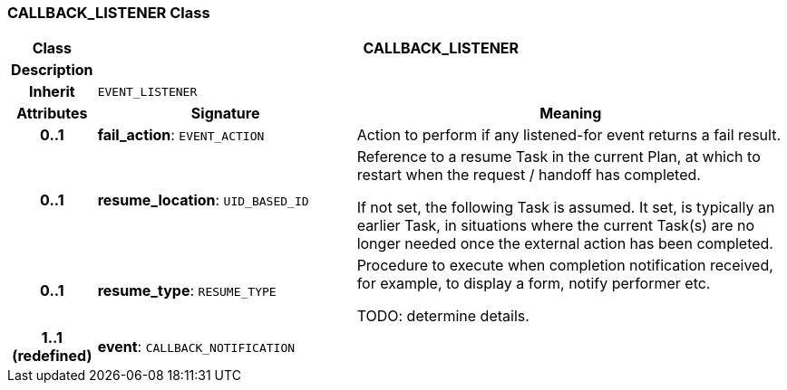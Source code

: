 === CALLBACK_LISTENER Class

[cols="^1,3,5"]
|===
h|*Class*
2+^h|*CALLBACK_LISTENER*

h|*Description*
2+a|

h|*Inherit*
2+|`EVENT_LISTENER`

h|*Attributes*
^h|*Signature*
^h|*Meaning*

h|*0..1*
|*fail_action*: `EVENT_ACTION`
a|Action to perform if any listened-for event returns a fail result.

h|*0..1*
|*resume_location*: `UID_BASED_ID`
a|Reference to a resume Task in the current Plan, at which to restart when the request / handoff has completed.

If not set, the following Task is assumed. It set, is typically an earlier Task, in situations where the current Task(s) are no longer needed once the external action has been completed.

h|*0..1*
|*resume_type*: `RESUME_TYPE`
a|Procedure to execute when completion notification received, for example, to display a form, notify performer etc.

TODO: determine details.

h|*1..1 +
(redefined)*
|*event*: `CALLBACK_NOTIFICATION`
a|
|===
